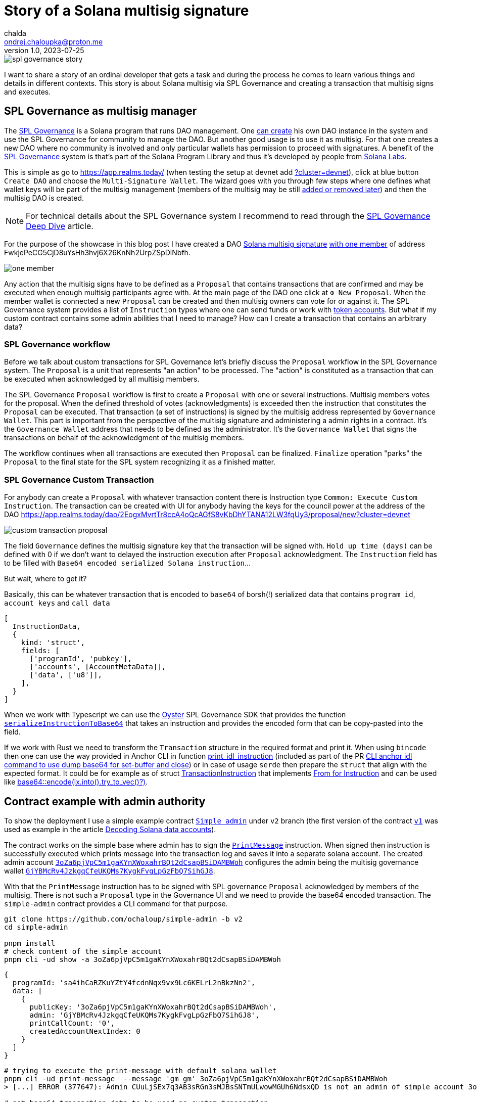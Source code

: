 = Story of a Solana multisig signature
chalda <ondrej.chaloupka@proton.me>
1.0, 2023-07-25

:page-template: post
:page-draft: true
:page-slug: spl-governance-transaction
:page-category: solana
:page-tags: Solana, Typescript, SPL.Governance
:page-description: A story of developer creating a SPL Governance transaction
:page-socialImage:  /images/articles/spl-custom-transaction/spl-governance-story.jpg

image::articles/spl-custom-transaction/spl-governance-story.jpg[]

I want to share a story of an ordinal developer that gets a task and during the process he comes to learn various things
and details in different contexts. This story is about Solana multisig via SPL Governance
and creating a transaction that multisig signs and executes.

== SPL Governance as multisig manager

The https://github.com/solana-labs/solana-program-library/blob/master/governance/[SPL Governance] is a Solana program that runs DAO management.
One https://app.realms.today/realms[can create] his own DAO instance in the system and use the SPL Governance for community to manage the DAO.
But another good usage is to use it as multisig. For that one creates a new DAO where no community is involved and only particular wallets
has permission to proceed with signatures. A benefit of the https://twitter.com/realms_daos[SPL Governance] system is that's part of
the Solana Program Library and thus it's developed by people from https://solanalabs.com[Solana Labs].

This is simple as go to https://app.realms.today/ (when testing the setup at devnet add https://app.realms.today/?cluster=devnet[?cluster=devnet]),
click at blue button `Create DAO` and choose the `Multi-Signature Wallet`. The wizard goes with you through few steps
where one defines what wallet keys will be part of the multisig management (members of the multisig may be still
https://docs.realms.today/DAO-Management/DAO-add-members[added or removed later])
and then the multisig DAO is created.

NOTE: For technical details about the SPL Governance system I recommend to read through the
      https://docs.realms.today/spl-governance-deep-dive[SPL Governance Deep Dive] article.

For the purpose of the showcase in this blog post I have created a DAO
https://app.realms.today/dao/2EogxMvrtTr8ccA4oQcAGfS8vKbDhYTANA12LW3fqUy3?cluster=devnet[Solana multisig signature]
https://app.realms.today/dao/2EogxMvrtTr8ccA4oQcAGfS8vKbDhYTANA12LW3fqUy3/members?cluster=devnet[with one member]
of address FwkjePeCG5CjD8uYsHh3hvj6X26KnNh2UrpZSpDiNbfh.

image::articles/spl-custom-transaction/one-member.png[]

// TODO: could be possible to share the key?

Any action that the multisig signs have to be defined as a `Proposal` that contains transactions that are confirmed and may be executed
when enough multisig participants agree with.
At the main page of the DAO one click at `⊕ New Proposal`. When the member wallet is connected a new `Proposal` can be created and then multisig owners
can vote for or against it. The SPL Governance system provides a list of `Instruction` types where one can send funds
or work with https://spl.solana.com/token[token accounts]. But what if my custom contract contains some admin abilities that I need to manage?
How can I create a transaction that contains an arbitrary data?

=== SPL Governance workflow

Before we talk about custom transactions for SPL Governance let's briefly discuss the `Proposal` workflow
in the SPL Governance system. The `Proposal` is a unit that represents "an action" to be processed.
The "action" is constituted as a transaction that can be executed when acknowledged by all multisig members.

The SPL Governance `Proposal` workflow is first to create a `Proposal` with one or several instructions.
Multisig members votes for the proposal. When the defined threshold of votes (acknowledgments) is exceeded then
the instruction that constitutes the `Proposal` can be executed. That transaction (a set of instructions) is signed
by the multisig address represented by `Governance Wallet`. This part is important from the perspective
of the multisig signature and administering a admin rights in a contract. It's the `Governance Wallet` address
that needs to be defined as the administrator. It's the `Governance Wallet` that signs the transactions on behalf
of the acknowledgment of the multisig members.

The workflow continues when all transactions are executed then `Proposal` can be finalized.
`Finalize` operation "parks" the `Proposal` to the final state for the SPL system recognizing it as a finished matter.

=== SPL Governance Custom Transaction

For anybody can create a `Proposal` with whatever transaction content there is Instruction type `Common: Execute Custom Instruction`.
The transaction can be created with UI for anybody having the keys for the council power
at the address of the DAO https://app.realms.today/dao/2EogxMvrtTr8ccA4oQcAGfS8vKbDhYTANA12LW3fqUy3/proposal/new?cluster=devnet

image::articles/spl-custom-transaction/custom-transaction-proposal.png[]

The field `Governance` defines the multisig signature key that the transaction will be signed with.
`Hold up time (days)` can be defined with 0 if we don't want to delayed the instruction execution after `Proposal` acknowledgment.
The `Instruction` field has to be filled with `Base64 encoded serialized Solana instruction`...

But wait, where to get it?

Basically, this can be whatever transaction that is encoded to `base64` of borsh(!) serialized data
that contains `program id`, `account keys` and `call data`

[source,typescript]
----
[
  InstructionData,
  {
    kind: 'struct',
    fields: [
      ['programId', 'pubkey'],
      ['accounts', [AccountMetaData]],
      ['data', ['u8']],
    ],
  }
]
----

When we work with Typescript we can use the https://github.com/solana-labs/oyster[Oyster] SPL Governance SDK
that provides the function
https://github.com/solana-labs/oyster/blob/040b7c89f757846f64c2436dbb58ecc4db8c5837/packages/governance-sdk/src/governance/serialisation.ts#L229[`serializeInstructionToBase64`]
that takes an instruction and provides the encoded form
that can be copy-pasted into the field.

If we work with Rust we need to transform the `Transaction` structure in the required format and print it.
When using `bincode` then one can use the way provided in Anchor CLI in function
https://github.com/coral-xyz/anchor/blob/v0.28.0/cli/src/lib.rs#L2247[print_idl_instruction]
(included as part of the PR https://github.com/coral-xyz/anchor/pull/2486/files#diff-c1f8f7498da827a634bddc8a7559198bc99b296e9d9e8b91a70b503662995b8cR2248[CLI anchor idl command to use dump base64 for set-buffer and close])
or in case of usage `serde` then prepare the `struct` that align with the expected format. It could be for example as of struct
https://github.com/marinade-finance/multisig/blob/master/programs/multisig/src/lib.rs#L239[TransactionInstruction]
that implements https://github.com/marinade-finance/multisig/blob/master/programs/multisig/src/lib.rs#L263[From for Instruction]
and can be used like https://github.com/coral-xyz/anchor/pull/2486/commits/ff4d9f9a1c4fb875b5ac0d772d99fa97d01b5208#diff-c1f8f7498da827a634bddc8a7559198bc99b296e9d9e8b91a70b503662995b8cR2068[base64::encode(ix.into().try_to_vec()?)]. 

== Contract example with admin authority

To show the deployment I use a simple example contract https://github.com/ochaloup/simple-admin/tree/v2[`Simple admin`]
under `v2` branch (the first version of the contract https://github.com/ochaloup/simple-admin/tree/v2[`v1`]
was used as example in the article link:./decoding-solana-data[Decoding Solana data accounts]).

The contract works on the simple base where admin has to sign the
https://github.com/ochaloup/simple-admin/blob/v2/programs/simple-admin/src/instructions/print_message.rs[`PrintMessage`]
instruction. When signed then instruction is successfully executed which prints message
into the transaction log and saves it into a separate solana account.
The created admin account https://explorer.solana.com/address/3oZa6pjVpC5m1gaKYnXWoxahrBQt2dCsapBSiDAMBWoh/anchor-account?cluster=devnet[`3oZa6pjVpC5m1gaKYnXWoxahrBQt2dCsapBSiDAMBWoh`] configures the admin being
the multisig governance wallet https://app.realms.today/dao/2EogxMvrtTr8ccA4oQcAGfS8vKbDhYTANA12LW3fqUy3/treasury/v2?cluster=devnet[`GjYBMcRv4JzkgqCfeUKQMs7KygkFvgLpGzFbQ7SihGJ8`].

With that the `PrintMessage` instruction has to be signed with SPL governance `Proposal` acknowledged by members of the multisig.
There is not such a `Proposal` type in the Governance UI and we need to provide the base64 encoded transaction.
The `simple-admin` contract provides a CLI command for that purpose.

[source,sh]
----
git clone https://github.com/ochaloup/simple-admin -b v2
cd simple-admin

pnpm install
# check content of the simple account
pnpm cli -ud show -a 3oZa6pjVpC5m1gaKYnXWoxahrBQt2dCsapBSiDAMBWoh
----

[source,json]
----
{
  programId: 'sa4ihCaRZKuYZtY4fcdnNqx9vx9Lc6KELrL2nBkzNn2',
  data: [
    {
      publicKey: '3oZa6pjVpC5m1gaKYnXWoxahrBQt2dCsapBSiDAMBWoh',
      admin: 'GjYBMcRv4JzkgqCfeUKQMs7KygkFvgLpGzFbQ7SihGJ8',
      printCallCount: '0',
      createdAccountNextIndex: 0
    }
  ]
}
----


[source,sh]
----
# trying to execute the print-message with default solana wallet
pnpm cli -ud print-message  --message 'gm gm' 3oZa6pjVpC5m1gaKYnXWoxahrBQt2dCsapBSiDAMBWoh
> [...] ERROR (377647): Admin CUuLjSEx7q3AB3sRGn3sMJBsSNTmULwowMGUh6NdsxQD is not an admin of simple account 3oZa6pjVpC5m1gaKYnXWoxahrBQt2dCsapBSiDAMBWoh > (admin is GjYBMcRv4JzkgqCfeUKQMs7KygkFvgLpGzFbQ7SihGJ8)

# get base64 transaction data to be used as custom transaction
pnpm cli -ud print-message --print-only --rent-payer GjYBMcRv4JzkgqCfeUKQMs7KygkFvgLpGzFbQ7SihGJ8 --admin GjYBMcRv4JzkgqCfeUKQMs7KygkFvgLpGzFbQ7SihGJ8 --message 'gm gm' 3oZa6pjVpC5m1gaKYnXWoxahrBQt2dCsapBSiDAMBWoh
> Instructions:
>   DPRtGY504O6TnBjrarIUv9xLcAC17A/DMHqwT2cgX78FAAAAKaTrO1Ty3tvwfW/rnwokf8rtF+EgRM3z1Nxd+oTUD5gAAenE85m/zh0eB1j8UHbJDkYK+b+mqI9psHckuV6lrgRtAQCYBSVJmeyBwE67H9wKHeiNwzR47QJ0XgYHJjS6rEJoJQAB6cTzmb/OHR4HWPxQdskORgr5v6aoj2mwdyS5XqWuBG0BAQAAAAAAAAAAAAAAAAAAAAAAAAAAAAAAAAAAAAAAAAAAAAARAAAARg8IXY5SF1kFAAAAZ20gZ20=
> [...] INFO (377533): Message 'gm gm' successfully printed for account 3oZa6pjVpC5m1gaKYnXWoxahrBQt2dCsapBSiDAMBWoh
----

[source,sh]
----
pnpm cli -ud show --address 3oZa6pjVpC5m1gaKYnXWoxahrBQt2dCsapBSiDAMBWoh --print-address
----

[source,json]
----
{
  programId: 'sa4ihCaRZKuYZtY4fcdnNqx9vx9Lc6KELrL2nBkzNn2',
  data: [
    {
      publicKey: 'BERXDKKk7xmArJXHxDdb9rRqLdd7TRsGXJyh6tj9ZTit',
      simpleAccount: '3oZa6pjVpC5m1gaKYnXWoxahrBQt2dCsapBSiDAMBWoh',
      message: 'gm gm'
    }
  ]
}
----
